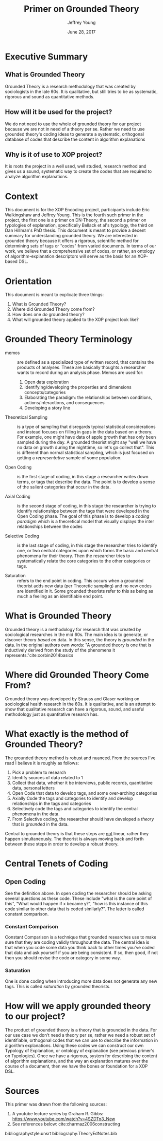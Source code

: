 #+AUTHOR: Jeffrey Young
#+TITLE: Primer on Grounded Theory
#+DATE: June 28, 2017

# Fix the margins
#+LATEX_HEADER: \usepackage[margin=1in]{geometry}
#+LATEX_HEADER: \usepackage{bussproofs}
#+LATEX_CMD: pdflatex

# Remove section numbers, no table of contents
#+OPTIONS: toc:nil
#+options: num:nil

# Set the article class
#+LaTeX_CLASS: article
#+LaTeX_CLASS_OPTIONS: [10pt, letterpaper]

* Executive Summary 
** What is Grounded Theory
   Grounded Theory is a research methodology that was created by sociologists in
   the late 60s. It is qualitative, but still tries to be as systematic,
   rigorous and sound as quantitative methods.

** How will it be used for the project?
   We do not need to use the whole of grounded theory for our project because we
   are not in need of a theory per se. Rather we need to use grounded theory's
   coding ideas to generate a systematic, orthogonal database of codes that
   describe the content in algorithm explanations

** Why is it of use to XOP project?
   It is roots the project in a well used, well studied, research method and
   gives us a sound, systematic way to create the codes that are required to
   analyze algorithm explanations.
   
* Context
  This document is for the XOP Encoding project, participants include Eric
  Walkingshaw and Jeffrey Young. This is the fourth such primer in the project,
  the first one is a primer on DN-Theory, the second a primer on typologies of
  explanation, specifically Bellack et al's typology, the third on Dan Hillman's
  PhD thesis. This document is meant to provide a decent summary for
  understanding grounded theory. We are interested in grounded theory because it
  offers a rigorous, scientific method for determining sets of tags or "codes"
  from varied documents. In terms of our work, we believe that a comprehensive
  set of codes, or rather, an ontology of algorithm-explanation descriptors will
  serve as the basis for an XOP-based DSL.

* Orientation
  This document is meant to explicate three things:
  1. What is Grounded Theory?
  2. Where did Grounded Theory come from?
  3. How does one /do/ grounded theory?
  4. What will grounded theory applied to the XOP project look like?
     
* Grounded Theory Terminology
  - memos :: are defined as a specialized type of written record, that contains
             the products of analyses. These are basically thoughts a researcher
             wants to record during an analysis phase. Memos are used for:
    1. Open data exploration 
    2. Identifying/developing the properties and dimensions
       concepts/categories
    3. Elaborating the paradigm: the relationships between conditions,
       actions/interactions, and consequences
    4. Developing a story line

  - Theoretical Sampling :: is a type of sampling that disregards typical
       statistical considerations and instead focuses on filling in gaps in the
       data based on a theory. For example, one might have data of apple growth
       that has only been sampled during the day. A grounded theorist might say
       "well we have no data on growth during the nighttime, so let's go collect
       that". This is different than normal statistical sampling, which is just
       focused on getting a /representative/ sample of some population.

  - Open Coding :: is the first stage of coding, in this stage a researcher
                   writes down terms, or tags that describe the data. The point
                   is to develop a sense of the salient categories that occur in
                   the data.

  - Axial Coding :: is the second stage of coding, in this stage the researcher
                    is trying to identify relationships between the tags that
                    were developed in the Open Coding phase. The goal of this
                    phase is to develop a /coding paradigm/ which is a
                    theoretical model that visually displays the inter
                    relationships between the codes

  - Selective Coding :: is the last stage of coding, in this stage the
       researcher tries to identify one, or two central categories upon which
       forms the basic and central phenomena for their theory. Then the
       researcher tries to systematically relate the core categories to the
       other categories or tags.

  - Saturation :: refers to the end point in coding. This occurs when a grounded
                  theorist adds new data (per Theoretic sampling) and no new
                  codes are identified in it. Some grounded theorists refer to
                  this as being as much a feeling as an identifiable end point.

* What is Grounded Theory
  Grounded theory is a methodology for research that was created by sociological
  researches in the mid 60s. The main idea is to generate, or discover theory
  /based on/ data. In this sense, the theory is /grounded/ in the data. In the
  original authors own words: "A grounded theory is one that is inductively
  derived from the study of the phenomena it represents."cite:corbin2014basics 

* Where did Grounded Theory Come From?
  Grounded theory was developed by Strauss and Glaser working on sociological
  health research in the 60s. It is qualitative, and is an attempt to show that
  qualitative research can have a rigorous, sound, and useful methodology just
  as quantitative research has.

* What exactly is the method of Grounded Theory?
  The grounded theory method is robust and nuanced. From the sources I've read I
  believe it is roughly as follows:
  1. Pick a problem to research
  2. Identify sources of data related to 1
  3. Collect that data, whether it be interviews, public records, quantitative
     data, personal letters
  4. Open Code that data to develop tags, and some over-arching categories
  5. Axially Code the tags and categories to identify and develop relationships
     in the tags and categories
  6. Selectively code the tags and categories to identify the central phenomena
     in the data.
  7. From Selective coding, the researcher should have developed a /theory/ that
     is /grounded/ in the data.

  Central to grounded theory is that these steps are _not_ linear, rather they
  happen simultaneously. The theorist is always moving back and forth between
  these steps in order to develop a robust theory.

* Central Tenets of Coding

** Open Coding
   See the definition above. In open coding the researcher should be asking
   several questions as these code. These include "what is the core point of
   this", "What would happen if x became y?", "how is this instance of this code
   similar to other data that is coded similarly?". The latter is called
   constant comparison.

*** Constant Comparison
    Constant Comparison is a technique that grounded researches use to make sure
    that they are coding validly throughout the data. The central idea is that
    when you code some data you think back to other times you've coded that data
    and ask yourself if you are being consistent. If so, then good, if not then
    you should revise the code or category in some way.

*** Saturation
    One is done coding when introducing more data does not generate any new
    tags. This is called /saturation/ by grounded theorists.

* How will we apply grounded theory to our project?
  The product of grounded theory is a theory that is grounded in the data. For
  our use case we don't need a theory per se, rather we need a robust set of
  identifiable, orthogonal codes that we can use to describe the information in
  algorithm explanations. Using these codes we can construct our own Typology of
  Explanation, or ontology of explanation (see previous primer's on Typologies).
  Once we have a rigorous, system for describing the content of algorithm
  explanations, and the way an explanation matures over the course of a
  document, then we have the bones or foundation for a XOP DSL.

* Sources
  This primer was drawn from the following sources:
  1. A youtube lecture series by Graham R. Gibbs: https://www.youtube.com/watch?v=4SZDTp3_New
  2. See references below: cite:charmaz2006constructing 

bibliographystyle:unsrt
bibliography:TheoryEdNotes.bib
